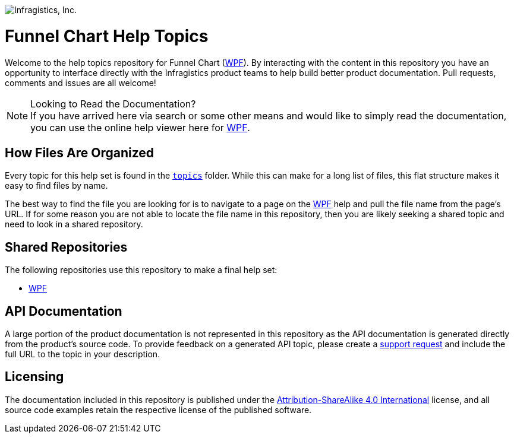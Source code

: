 ﻿:name: Funnel Chart
:parent1: link:http://www.infragistics.com/help/wpf/[WPF]

image:http://www.infragistics.com/media/441501/horz_logo.png[alt="Infragistics, Inc."]

= {name} Help Topics

Welcome to the help topics repository for {name} ({parent1}). By interacting with the content in this repository you have an opportunity to interface directly with the Infragistics product teams to help build better product documentation. Pull requests, comments and issues are all welcome!

.Looking to Read the Documentation?
[NOTE]
If you have arrived here via search or some other means and would like to simply read the documentation, you can use the online help viewer here for {parent1}.

== How Files Are Organized
Every topic for this help set is found in the `link:topics[topics]` folder. While this can make for a long list of files, this flat structure makes it easy to find files by name.

The best way to find the file you are looking for is to navigate to a page on the {parent1} help and pull the file name from the page's URL. If for some reason you are not able to locate the file name in this repository, then you are likely seeking a shared topic and need to look in a shared repository. 

== Shared Repositories
The following repositories use this repository to make a final help set:

- link:http://www.github.com/infragistics/wpf-docs-en[WPF]

== API Documentation
A large portion of the product documentation is not represented in this repository as the API documentation is generated directly from the product's source code. To provide feedback on a generated API topic, please create a link:http://www.infragistics.com/my-account/submit-support-request[support request] and include the full URL to the topic in your description.

== Licensing

The documentation included in this repository is published under the link:license.txt[Attribution-ShareAlike 4.0 International] license, and all source code examples retain the respective license of the published software.